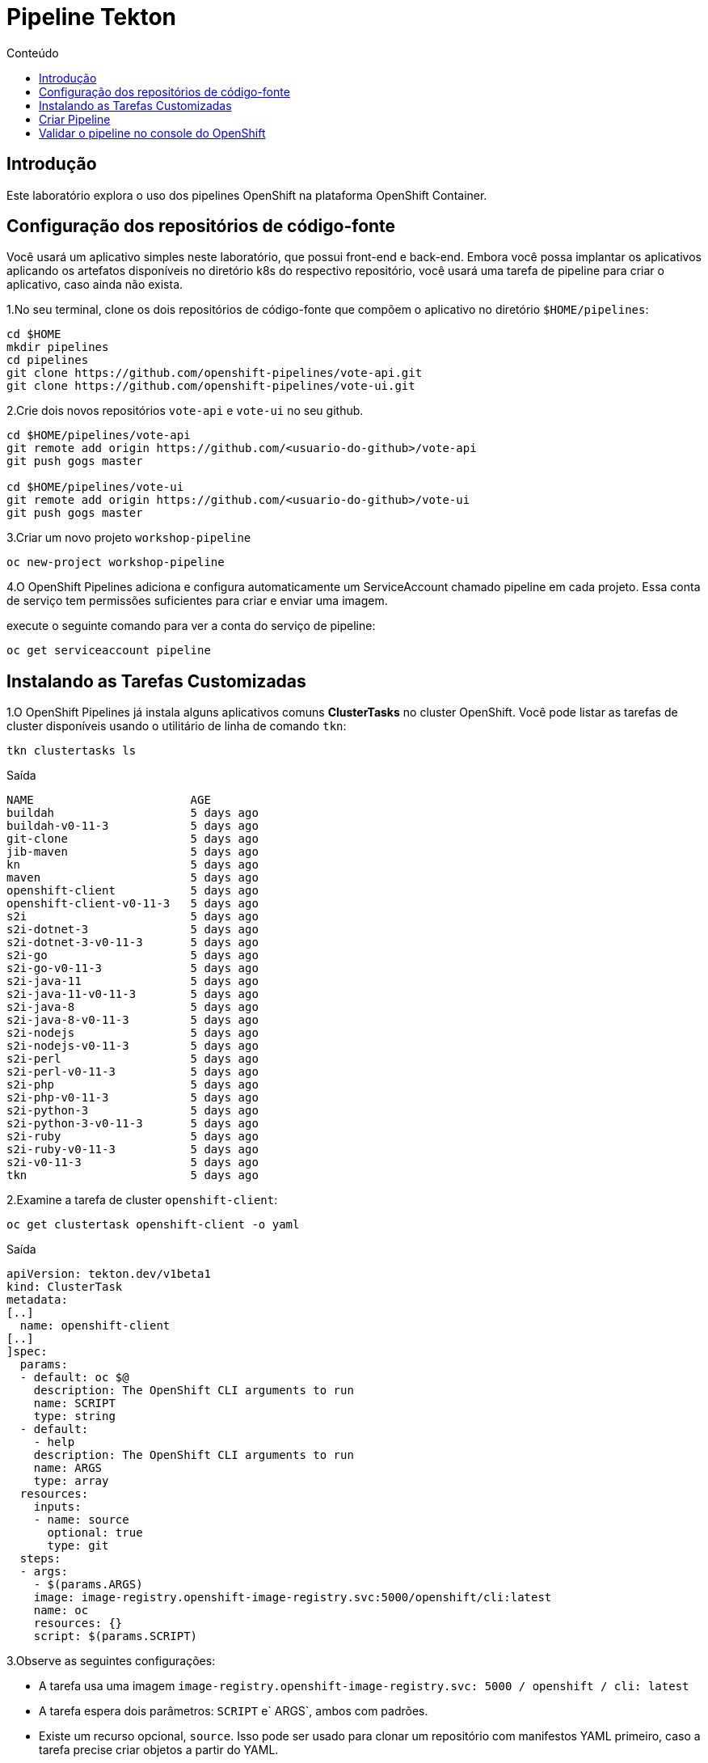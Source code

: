 [[pipeline-tekton]]
= Pipeline Tekton
:imagesdir: images
:toc:
:toc-title: Conteúdo

== Introdução

Este laboratório explora o uso dos pipelines OpenShift na plataforma OpenShift Container.

== Configuração dos repositórios de código-fonte

Você usará um aplicativo simples neste laboratório, que possui front-end e back-end. Embora você possa implantar os aplicativos aplicando os artefatos disponíveis no diretório k8s do respectivo repositório, você usará uma tarefa de pipeline para criar o aplicativo, caso ainda não exista.

1.No seu terminal, clone os dois repositórios de código-fonte que compõem o aplicativo no diretório `$HOME/pipelines`:

[source,sh]
----
cd $HOME
mkdir pipelines
cd pipelines
git clone https://github.com/openshift-pipelines/vote-api.git
git clone https://github.com/openshift-pipelines/vote-ui.git
----

2.Crie dois novos repositórios `vote-api` e `vote-ui` no seu github.

[source,sh]
----
cd $HOME/pipelines/vote-api
git remote add origin https://github.com/<usuario-do-github>/vote-api
git push gogs master

cd $HOME/pipelines/vote-ui
git remote add origin https://github.com/<usuario-do-github>/vote-ui
git push gogs master
----

3.Criar um novo projeto `workshop-pipeline`

[source,sh]
----
oc new-project workshop-pipeline
----

4.O OpenShift Pipelines adiciona e configura automaticamente um ServiceAccount chamado pipeline em cada projeto. Essa conta de serviço tem permissões suficientes para criar e enviar uma imagem.

execute o seguinte comando para ver a conta do serviço de pipeline:

[source,sh]
----
oc get serviceaccount pipeline
----

== Instalando as Tarefas Customizadas

1.O OpenShift Pipelines já instala alguns aplicativos comuns *ClusterTasks* no cluster OpenShift. Você pode listar as tarefas de cluster disponíveis usando o utilitário de linha de comando `tkn`:

[source,sh]
----
tkn clustertasks ls
----

.Saída
[source,texinfo]
----
NAME                       AGE
buildah                    5 days ago
buildah-v0-11-3            5 days ago
git-clone                  5 days ago
jib-maven                  5 days ago
kn                         5 days ago
maven                      5 days ago
openshift-client           5 days ago
openshift-client-v0-11-3   5 days ago
s2i                        5 days ago
s2i-dotnet-3               5 days ago
s2i-dotnet-3-v0-11-3       5 days ago
s2i-go                     5 days ago
s2i-go-v0-11-3             5 days ago
s2i-java-11                5 days ago
s2i-java-11-v0-11-3        5 days ago
s2i-java-8                 5 days ago
s2i-java-8-v0-11-3         5 days ago
s2i-nodejs                 5 days ago
s2i-nodejs-v0-11-3         5 days ago
s2i-perl                   5 days ago
s2i-perl-v0-11-3           5 days ago
s2i-php                    5 days ago
s2i-php-v0-11-3            5 days ago
s2i-python-3               5 days ago
s2i-python-3-v0-11-3       5 days ago
s2i-ruby                   5 days ago
s2i-ruby-v0-11-3           5 days ago
s2i-v0-11-3                5 days ago
tkn                        5 days ago
----
2.Examine a tarefa de cluster `openshift-client`:

[source,sh]
----
oc get clustertask openshift-client -o yaml
----

Saída
[source,texinfo]
----
apiVersion: tekton.dev/v1beta1
kind: ClusterTask
metadata:
[..]
  name: openshift-client
[..]
]spec:
  params:
  - default: oc $@
    description: The OpenShift CLI arguments to run
    name: SCRIPT
    type: string
  - default:
    - help
    description: The OpenShift CLI arguments to run
    name: ARGS
    type: array
  resources:
    inputs:
    - name: source
      optional: true
      type: git
  steps:
  - args:
    - $(params.ARGS)
    image: image-registry.openshift-image-registry.svc:5000/openshift/cli:latest
    name: oc
    resources: {}
    script: $(params.SCRIPT)
----

3.Observe as seguintes configurações:

* A tarefa usa uma imagem `image-registry.openshift-image-registry.svc: 5000 / openshift / cli: latest`
* A tarefa espera dois parâmetros: `SCRIPT` e` ARGS`, ambos com padrões.
* Existe um recurso opcional, `source`. Isso pode ser usado para clonar um repositório com manifestos YAML primeiro, caso a tarefa precise criar objetos a partir do YAML.
* A tarefa possui uma etapa, chamada `oc`, que chama a imagem da CLI do OpenShift passando o parâmetro` SCRIPT`.

4.Você também pode criar suas próprias tarefas para executar etapas que não têm nenhuma tarefa pré-criada disponível.

5.Crie uma nova tarefa para aplicar manifestos k8s ao seu cluster

[source,sh]
----
cat << 'EOF' >$HOME/pipelines/task_apply_manifests.yaml
apiVersion: tekton.dev/v1beta1
kind: Task
metadata:
  name: apply-manifests
spec:
  resources:
    inputs:
    - {type: git, name: source}
  params:
  - name: manifest_dir
    description: The directory in source that contains yaml manifests
    type: string
    default: "k8s"
  steps:
  - name: apply
    image: image-registry.openshift-image-registry.svc:5000/openshift/cli:latest
    workingDir: /workspace/source
    command: ["/bin/bash", "-c"]
    args:
    - |-
      echo Applying manifests in $(inputs.params.manifest_dir) directory
      oc apply -f $(inputs.params.manifest_dir)
      echo -----------------------------------
EOF
----

6.Examine a definição da tarefa para entender o que ela faz.

7.Crie uma segunda tarefa que atualizará a imagem do contêiner em uma implantação:

[source,sh]
----
cat << 'EOF' >$HOME/pipelines/task_update_deployment.yaml
apiVersion: tekton.dev/v1beta1
kind: Task
metadata:
  name: update-deployment
spec:
  resources:
    inputs:
    - {type: image, name: image}
  params:
  - name: deployment
    description: The name of the deployment patch the image
    type: string
  steps:
  - name: patch
    image: image-registry.openshift-image-registry.svc:5000/openshift/cli:latest
    command: ["/bin/bash", "-c"]
    args:
    - |-
      oc patch deployment $(inputs.params.deployment) --patch='{"spec":{"template":{"spec":{
        "containers":[{
          "name": "$(inputs.params.deployment)",
          "image":"$(inputs.resources.image.url)"
        }]
      }}}}'
EOF
----
8.Mais uma vez, examine a definição da tarefa para entender como ela funciona.
9.Crie as duas tarefas:

[source,sh]
----
oc create -f $HOME/pipelines/task_apply_manifests.yaml
oc create -f $HOME/pipelines/task_update_deployment.yaml
----
10.Valide que suas tarefas foram criadas:

[source,sh]
----
tkn task ls
----

.Saída
[source,texinfo]
----
NAME                AGE
apply-manifests     5 seconds ago
update-deployment   5 seconds ago
----
11.Como as tarefas são recursos do Kubernetes, você também pode usar a CLI do OpenShift para validar que suas tarefas foram criadas:

[source,sh]
----
oc get tasks
----

Saída
[source,texinfo]
----
NAME                AGE
apply-manifests     34s
update-deployment   34s
----

== Criar Pipeline
Na próxima seção, você criará um Pipeline que usa as duas tarefas criadas, bem como a tarefa comum `buildah` para criar a imagem do contêiner para os dois aplicativos.

Os pipelines, assim como as tarefas, são projetados para serem reutilizáveis. Você criará apenas um pipeline - e depois usará parâmetros para selecionar qual aplicativo criar e implantar.

Aqui está um diagrama do pipeline que você criará.

image:pipeline-diagram.png[width=100%]

Na caixa à direita, você vê o pipeline com as seguintes etapas:

* Usando a tarefa `buildah`, clone o código-fonte do Github, crie a imagem do contêiner e envie-a para o registro do OpenShift
* Aplique os manifestos Kubernetes no repositório de código-fonte para criar / atualizar o aplicativo
* Atualize a implantação para usar a imagem do contêiner criada recentemente (que acionará a reimplantação do aplicativo)

1.Criar aplicação

[source,sh]
----
cat << 'EOF' >$HOME/pipelines/pipeline.yaml
apiVersion: tekton.dev/v1beta1
kind: Pipeline
metadata:
  name: build-and-deploy
spec:
  resources:
  - name: git-repo
    type: git
  - name: image
    type: image
  params:
  - name: deployment-name
    type: string
    description: name of the deployment to be patched
  tasks:
  - name: build-image
    taskRef:
      name: buildah
      kind: ClusterTask
    resources:
      inputs:
      - name: source
        resource: git-repo
      outputs:
      - name: image
        resource: image
    params:
    - name: TLSVERIFY
      value: "false"
  - name: apply-manifests
    taskRef:
      name: apply-manifests
    resources:
      inputs:
      - name: source
        resource: git-repo
    runAfter:
    - build-image
  - name: update-deployment
    taskRef:
      name: update-deployment
    resources:
      inputs:
      - name: image
        resource: image
    params:
    - name: deployment
      value: $(params.deployment-name)
    runAfter:
    - apply-manifests
EOF
----

2. Examine o pipeline e observe o seguinte:
.. Você define dois recursos, um repositório git e uma imagem
.. Você deve ter notado que não há referências ao repositório git ou ao registro de imagens real. Isso ocorre porque o pipeline em Tekton é projetado para ser genérico e reutilizável em ambientes e estágios ao longo do ciclo de vida do aplicativo. Os pipelines abstraem as especificidades do repositório e da imagem do git source a serem produzidos como PipelineResources.
.. Há um parâmetro, o nome da implantação
.. Há três tarefas listadas, com suas entradas
.. A ordem de execução da tarefa é determinada pelas dependências definidas entre as tarefas por meio de entradas e saídas, bem como por ordens explícitas definidas por runAfter.

3.Criar o pipeline:

[source,sh]
----
oc create -f $HOME/pipelines/pipeline.yaml
----

4.Verifique se o pipeline foi criado:

[source,sh]
----
tkn pipeline ls
----

.Saída
[source,texinfo]
----
NAME               AGE              LAST RUN   STARTED   DURATION   STATUS
build-and-deploy   37 seconds ago   ---        ---       ---        ---
----
== Validar o pipeline no console do OpenShift
O Operador de pipelines OpenShift também criou uma nova seção no OpenShift Console para criar, atualizar e exibir pipelines. Nesta seção, você examina o pipeline no console da web.

. Faça logon no OpenShift Web Console
. Mude sua perspectiva para a perspectiva * Developer *
. Verifique se você está no * seu * projeto, `workshop-pipeline`
. Navegue para `Pipelines` à esquerda.
. Explore seu pipeline.
. Quando terminar, deixe o console da web OpenShift aberto. Você usará a exibição Pipelines no Console da Web na próxima seção para seguir a execução do seu pipeline.

Antes de executar seu pipeline, você deve criar as entradas e saídas para seus pipelines. Eles são definidos nos objetos `PipelineResource`.
. Crie um recurso de pipeline para o seu repositório Git `vote-ui`:

[source,sh]
----
echo "
apiVersion: tekton.dev/v1alpha1
kind: PipelineResource
metadata:
  name: ui-repo
spec:
  type: git
  params:
  - name: url
    value: https://github.com/openshift-pipelines/vote-ui.git
" >$HOME/pipelines/pipeline_resource_gogs_vote_ui.yaml
----
7.Crie outro recurso de pipeline para o seu repositório Git `vote-api`:

[source,sh]
----
echo "
apiVersion: tekton.dev/v1alpha1
kind: PipelineResource
metadata:
  name: api-repo
spec:
  type: git
  params:
  - name: url
    value: https://github.com/openshift-pipelines/vote-api.git
" >$HOME/pipelines/pipeline_resource_gogs_vote_api.yaml
----
Observe como você está configurando o parâmtetro URL para a URL específica do seu repositório do Git.

8.Crie um terceiro recurso de pipeline para a imagem do contêiner da interface do usuário criada:

[source,sh]
----
echo "
apiVersion: tekton.dev/v1alpha1
kind: PipelineResource
metadata:
  name: ui-image
spec:
  type: image
  params:
  - name: url
    value: image-registry.openshift-image-registry.svc:5000/workshop-pipeline/vote-ui:latest
" >$HOME/pipelines/pipeline_resource_image_vote_ui.yaml
----

9.Finalmente, crie um recurso de pipeline para a imagem do contêiner da API construída:

[source,sh]
----
echo "
apiVersion: tekton.dev/v1alpha1
kind: PipelineResource
metadata:
  name: api-image
spec:
  type: image
  params:
  - name: url
    value: image-registry.openshift-image-registry.svc:5000/workshop-pipeline/vote-api:latest
" >$HOME/pipelines/pipeline_resource_image_vote_api.yaml
----
10.Agora crie todos os quatro recursos de pipeline:

[source,sh]
----
oc create -f $HOME/pipelines/pipeline_resource_gogs_vote_ui.yaml
oc create -f $HOME/pipelines/pipeline_resource_gogs_vote_api.yaml
oc create -f $HOME/pipelines/pipeline_resource_image_vote_ui.yaml
oc create -f $HOME/pipelines/pipeline_resource_image_vote_api.yaml
----

11.E valide que eles estão todos lá:

[source,sh]
----
tkn resource ls
----

.Saída
[source,texinfo,options="nowrap"]
----
NAME        TYPE    DETAILS
api-repo    git     url: http://http://gogs-gogs-a4c4-gogs.apps.cluster-navilt.navilt.example.opentlc.com/Pipeline/vote-api.git
ui-repo     git     url: http://http://gogs-gogs-a4c4-gogs.apps.cluster-navilt.navilt.example.opentlc.com/Pipeline/vote-ui.git
api-image   image   url: image-registry.openshift-image-registry.svc:5000/a4c4-pipeline/vote-api:latest
ui-image    image   url: image-registry.openshift-image-registry.svc:5000/a4c4-pipeline/vote-ui:latest
----

12.Agora você está pronto para executar seu pipeline pela primeira vez.

Para executar o pipeline, você precisa criar uma execução de pipeline que vincule os recursos do pipeline à sua pielina.

Crie um `PipelineRun` usando o comando` tkn` para iniciar o pipeline `build-and-deploy` passando os recursos necessários (` -r`) e parâmetros (`-p`):

[source,sh]
----
tkn pipeline start build-and-deploy \
    -r git-repo=api-repo \
    -r image=api-image \
    -p deployment-name=vote-api
----

.Saída
[source,texinfo]
----
Pipelinerun iniciado: build-and-deploy-run-l52wd

Para acompanhar o andamento do pipelinerun, execute:
tkn pipelinerun logs build-and-deploy-run-l52wd -f -n a4c4-pipeline
----

13.Valide se o seu pipeline está em execução (você também pode verificar o console da web OpenShift):

[source,sh]
----
tkn pipeline list
----

.Saída
[source,texinfo]
----
NAME               AGE              LAST RUN                     STARTED          DURATION   STATUS
build-and-deploy   21 minutes ago   build-and-deploy-run-wj26p   19 seconds ago   ---        Running
----

14.Siga os logs do pipeline (se você tiver mais de um pipeline em execução, o tkn solicitará a você que pipeline você deseja seguir os logs):

[source,sh]
----
tkn pipeline logs -f 
----

.Saída
[source,texinfo]
----
[build-image : git-source-api-repo-6gtwh] {"level":"info","ts":1591297908.8857565,"caller":"git/git.go:105","msg":"Successfully cloned https://github.com/osmanlirajr/vote-api.git @ master in path /workspace/source"}
[build-image : git-source-api-repo-6gtwh] {"level":"warn","ts":1591297908.885824,"caller":"git/git.go:152","msg":"Unexpected error: creating symlink: symlink /tekton/home/.ssh /root/.ssh: file exists"}

[...]

[build-image : build] STEP 1: FROM golang:alpine AS builder
[build-image : build] Getting image source signatures

[...]

build-image : push] Getting image source signatures
[build-image : push] Copying blob sha256:2da4a4a49c06b6400fd23a96be0d9b90cc0bf2341303aac1f015afe4882f9157

[...]

[apply-manifests : git-source-api-repo-ckx7l] {"level":"info","ts":1591297959.729658,"caller":"git/git.go:105","msg":"Successfully cloned https://github.com/osmanlirajr/vote-api.git @ master in path /workspace/source"}
[apply-manifests : git-source-api-repo-ckx7l] {"level":"info","ts":1591297959.7956636,"caller":"git/git.go:133","msg":"Successfully initialized and updated submodules in path /workspace/source"}

[apply-manifests : apply] Applying manifests in k8s directory
[apply-manifests : apply] deployment.apps/vote-api created
[apply-manifests : apply] service/vote-api created
[apply-manifests : apply] -----------------------------------

[update-deployment : patch] deployment.apps/vote-api patched
----

15.Quando o pipeline terminar, verifique se o aplicativo está em execução:

[source,sh]
----
oc get pod
----

.Saída
[source,texinfo,options="nowrap"]
----
NAME                                                           READY   STATUS      RESTARTS   AGE
build-and-deploy-run-wj26p-apply-manifests-895lv-pod-d88zs     0/2     Completed   0          119s
build-and-deploy-run-wj26p-build-image-s6l7t-pod-st6gr         0/5     Completed   0          3m24s
build-and-deploy-run-wj26p-update-deployment-k8cbs-pod-bqpxj   0/1     Completed   0          99s
vote-api-68d8d7fdb-w9vjw                                       1/1     Running     0          92s
----

Observe o seguinte:

* Seu pod `vote-api` está em execução
* Você tem três outros pods completos. Estas foram as três tarefas em seu pipeline: *build image*, *apply manifests* and *update deployment*.
* As tarefas são executadas como pods - e cada etapa de uma tarefa é executada em seu próprio contêiner. Você pode dizer que a tarefa * *build image* teve 5 etapas.

17.Agora construa o segundo aplicativo. Você usará exatamente o mesmo pipeline - mas com diferentes entradas (recursos e parâmetros):

[source,sh]
----
tkn pipeline start build-and-deploy \
    -r git-repo=ui-repo \
    -r image=ui-image \
    -p deployment-name=vote-ui
----

.Saída
[source,texinfo]
----
Pipelinerun iniciado: build-and-deploy-run-b8rw8

Para acompanhar o andamento do pipelinerun, execute:
tkn pipelinerun logs build-and-deploy-run-b8rw8 -f -n a4c4-pipeline
----

18.Mais uma vez, siga os logs do seu pipeline.

19.Depois que a execução do pipeline terminar, verifique se o seu segundo aplicativo também está em execução:

[source,sh]
----
oc get pod
----

.Saída
[source,texinfo]
----
NAME                                                           READY   STATUS        RESTARTS   AGE
build-and-deploy-run-b8rw8-apply-manifests-h9xzb-pod-9h74n     0/2     Completed     0          42s
build-and-deploy-run-b8rw8-build-image-8gmtt-pod-95cjm         0/5     Completed     0          105s
build-and-deploy-run-b8rw8-update-deployment-fh5xk-pod-hhc9f   0/1     Completed     0          15s
build-and-deploy-run-wj26p-apply-manifests-895lv-pod-d88zs     0/2     Completed     0          6m47s
build-and-deploy-run-wj26p-build-image-s6l7t-pod-st6gr         0/5     Completed     0          8m12s
build-and-deploy-run-wj26p-update-deployment-k8cbs-pod-bqpxj   0/1     Completed     0          6m27s
vote-api-68d8d7fdb-w9vjw                                       1/1     Running       0          6m20s
vote-ui-c867566c5-6jx7j                                        1/1     Running       0          8s
----

Você vê os pods que fazem parte da segunda execução do pipeline. E você vê o pod `vote-ui`.

21.Recupere a rota para o seu aplicativo:

[source,sh]
----
oc get route vote-ui --template='http://{{.spec.host}}'
----

.Saída
[source,texinfo]
----
http://vote-ui-a4c4-pipeline.apps.cluster-navilt.navilt.example.opentlc.com
----

22.No seu navegador, navegue até a rota para ver o aplicativo em ação.
